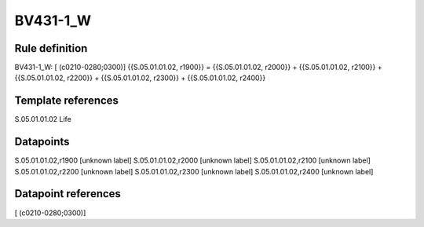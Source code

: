 =========
BV431-1_W
=========

Rule definition
---------------

BV431-1_W: [ (c0210-0280;0300)] {{S.05.01.01.02, r1900}} = {{S.05.01.01.02, r2000}} + {{S.05.01.01.02, r2100}} + {{S.05.01.01.02, r2200}} + {{S.05.01.01.02, r2300}} + {{S.05.01.01.02, r2400}}


Template references
-------------------

S.05.01.01.02 Life


Datapoints
----------

S.05.01.01.02,r1900 [unknown label]
S.05.01.01.02,r2000 [unknown label]
S.05.01.01.02,r2100 [unknown label]
S.05.01.01.02,r2200 [unknown label]
S.05.01.01.02,r2300 [unknown label]
S.05.01.01.02,r2400 [unknown label]


Datapoint references
--------------------

[ (c0210-0280;0300)]
